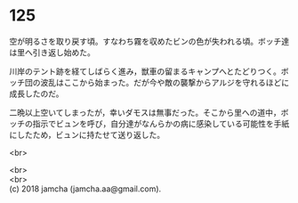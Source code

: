 #+OPTIONS: toc:nil
#+OPTIONS: \n:t

* 125

  空が明るさを取り戻す頃。すなわち霧を収めたビンの色が失われる頃。ボッチ達は里へ引き返し始めた。

  川岸のテント跡を経てしばらく進み，獣車の留まるキャンプへとたどりつく。ボッチ団の波乱はここから始まった。だが今や敵の襲撃からアルジを守れるほどに成長したのだ。

  二晩以上空いてしまったが，幸いダモスは無事だった。そこから里への道中，ボッチの指示でビュンを呼び，自分達がなんらかの病に感染している可能性を手紙にしたため，ビュンに持たせて送り返した。

  <br>

  <br>
  <br>
  (c) 2018 jamcha (jamcha.aa@gmail.com).

  [[http://creativecommons.org/licenses/by-nc-sa/4.0/deed][file:http://i.creativecommons.org/l/by-nc-sa/4.0/88x31.png]]
